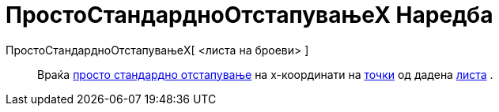 = ПростоСтандардноОтстапувањеХ Наредба
:page-en: commands/SampleSDX
ifdef::env-github[:imagesdir: /mk/modules/ROOT/assets/images]

ПростоСтандардноОтстапувањеX[ <листа на броеви> ]::
  Враќа https://en.wikipedia.org/wiki/Standard_deviation#Estimation[просто стандардно отстапување] нa x-координати на
  xref:/Точки_и_Вектори.adoc[точки] од дадена xref:/Листи.adoc[листа] .

